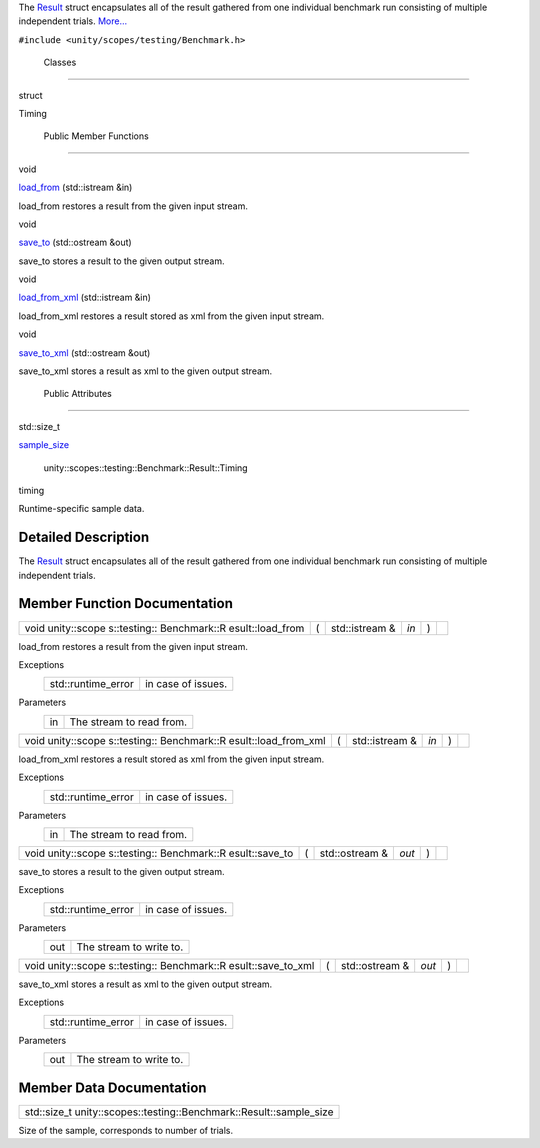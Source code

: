 The `Result </sdk/scopes/cpp/unity.scopes.testing/Benchmark.Result/>`__
struct encapsulates all of the result gathered from one individual
benchmark run consisting of multiple independent trials.
`More... </sdk/scopes/cpp/unity.scopes.testing/Benchmark.Result#details>`__

``#include <unity/scopes/testing/Benchmark.h>``

        Classes
---------------

struct  

Timing

 

        Public Member Functions
-------------------------------

void 

`load\_from </sdk/scopes/cpp/unity.scopes.testing/Benchmark.Result#a6a5b4c13c5577319208b16f2fc6f376b>`__
(std::istream &in)

 

| load\_from restores a result from the given input stream.

 

void 

`save\_to </sdk/scopes/cpp/unity.scopes.testing/Benchmark.Result#affa8a2fa514327d6c776bb2524564683>`__
(std::ostream &out)

 

| save\_to stores a result to the given output stream.

 

void 

`load\_from\_xml </sdk/scopes/cpp/unity.scopes.testing/Benchmark.Result#a7e39e38d5459491afcad135dfc085f20>`__
(std::istream &in)

 

| load\_from\_xml restores a result stored as xml from the given input
  stream.

 

void 

`save\_to\_xml </sdk/scopes/cpp/unity.scopes.testing/Benchmark.Result#a287d480be8dd59a705ad6d6608cb3abd>`__
(std::ostream &out)

 

| save\_to\_xml stores a result as xml to the given output stream.

 

        Public Attributes
-------------------------

std::size\_t 

`sample\_size </sdk/scopes/cpp/unity.scopes.testing/Benchmark.Result#af4afaf13e8274b469e238169e03f6709>`__

 

        unity::scopes::testing::Benchmark::Result::Timing 

timing

 

| Runtime-specific sample data.

 

Detailed Description
--------------------

The `Result </sdk/scopes/cpp/unity.scopes.testing/Benchmark.Result/>`__
struct encapsulates all of the result gathered from one individual
benchmark run consisting of multiple independent trials.

Member Function Documentation
-----------------------------

+--------------+--------------+--------------+--------------+--------------+--------------+
| void         | (            | std::istream | *in*         | )            |              |
| unity::scope |              | &            |              |              |              |
| s::testing:: |              |              |              |              |              |
| Benchmark::R |              |              |              |              |              |
| esult::load\ |              |              |              |              |              |
| _from        |              |              |              |              |              |
+--------------+--------------+--------------+--------------+--------------+--------------+

load\_from restores a result from the given input stream.

Exceptions
    +-----------------------+----------------------+
    | std::runtime\_error   | in case of issues.   |
    +-----------------------+----------------------+

Parameters
    +------+----------------------------+
    | in   | The stream to read from.   |
    +------+----------------------------+

+--------------+--------------+--------------+--------------+--------------+--------------+
| void         | (            | std::istream | *in*         | )            |              |
| unity::scope |              | &            |              |              |              |
| s::testing:: |              |              |              |              |              |
| Benchmark::R |              |              |              |              |              |
| esult::load\ |              |              |              |              |              |
| _from\_xml   |              |              |              |              |              |
+--------------+--------------+--------------+--------------+--------------+--------------+

load\_from\_xml restores a result stored as xml from the given input
stream.

Exceptions
    +-----------------------+----------------------+
    | std::runtime\_error   | in case of issues.   |
    +-----------------------+----------------------+

Parameters
    +------+----------------------------+
    | in   | The stream to read from.   |
    +------+----------------------------+

+--------------+--------------+--------------+--------------+--------------+--------------+
| void         | (            | std::ostream | *out*        | )            |              |
| unity::scope |              | &            |              |              |              |
| s::testing:: |              |              |              |              |              |
| Benchmark::R |              |              |              |              |              |
| esult::save\ |              |              |              |              |              |
| _to          |              |              |              |              |              |
+--------------+--------------+--------------+--------------+--------------+--------------+

save\_to stores a result to the given output stream.

Exceptions
    +-----------------------+----------------------+
    | std::runtime\_error   | in case of issues.   |
    +-----------------------+----------------------+

Parameters
    +-------+---------------------------+
    | out   | The stream to write to.   |
    +-------+---------------------------+

+--------------+--------------+--------------+--------------+--------------+--------------+
| void         | (            | std::ostream | *out*        | )            |              |
| unity::scope |              | &            |              |              |              |
| s::testing:: |              |              |              |              |              |
| Benchmark::R |              |              |              |              |              |
| esult::save\ |              |              |              |              |              |
| _to\_xml     |              |              |              |              |              |
+--------------+--------------+--------------+--------------+--------------+--------------+

save\_to\_xml stores a result as xml to the given output stream.

Exceptions
    +-----------------------+----------------------+
    | std::runtime\_error   | in case of issues.   |
    +-----------------------+----------------------+

Parameters
    +-------+---------------------------+
    | out   | The stream to write to.   |
    +-------+---------------------------+

Member Data Documentation
-------------------------

+------------------------------------------------------------------------+
| std::size\_t unity::scopes::testing::Benchmark::Result::sample\_size   |
+------------------------------------------------------------------------+

Size of the sample, corresponds to number of trials.

